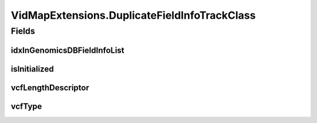 .. java:import:: org.genomicsdb.importer Constants

.. java:import:: org.genomicsdb.model GenomicsDBVidMapProto

.. java:import:: org.genomicsdb GenomicsDBUtils

.. java:import:: java.util ArrayList

.. java:import:: java.util List

.. java:import:: java.util Set

.. java:import:: java.util Map

.. java:import:: java.util HashMap

VidMapExtensions.DuplicateFieldInfoTrackClass
=============================================

.. java:package:: org.genomicsdb.importer.extensions
   :noindex:

.. java:type:: public class DuplicateFieldInfoTrackClass
   :outertype: VidMapExtensions

Fields
------
idxInGenomicsDBFieldInfoList
^^^^^^^^^^^^^^^^^^^^^^^^^^^^

.. java:field:: public int idxInGenomicsDBFieldInfoList
   :outertype: VidMapExtensions.DuplicateFieldInfoTrackClass

isInitialized
^^^^^^^^^^^^^

.. java:field:: public boolean isInitialized
   :outertype: VidMapExtensions.DuplicateFieldInfoTrackClass

vcfLengthDescriptor
^^^^^^^^^^^^^^^^^^^

.. java:field:: public String vcfLengthDescriptor
   :outertype: VidMapExtensions.DuplicateFieldInfoTrackClass

vcfType
^^^^^^^

.. java:field:: public String vcfType
   :outertype: VidMapExtensions.DuplicateFieldInfoTrackClass

